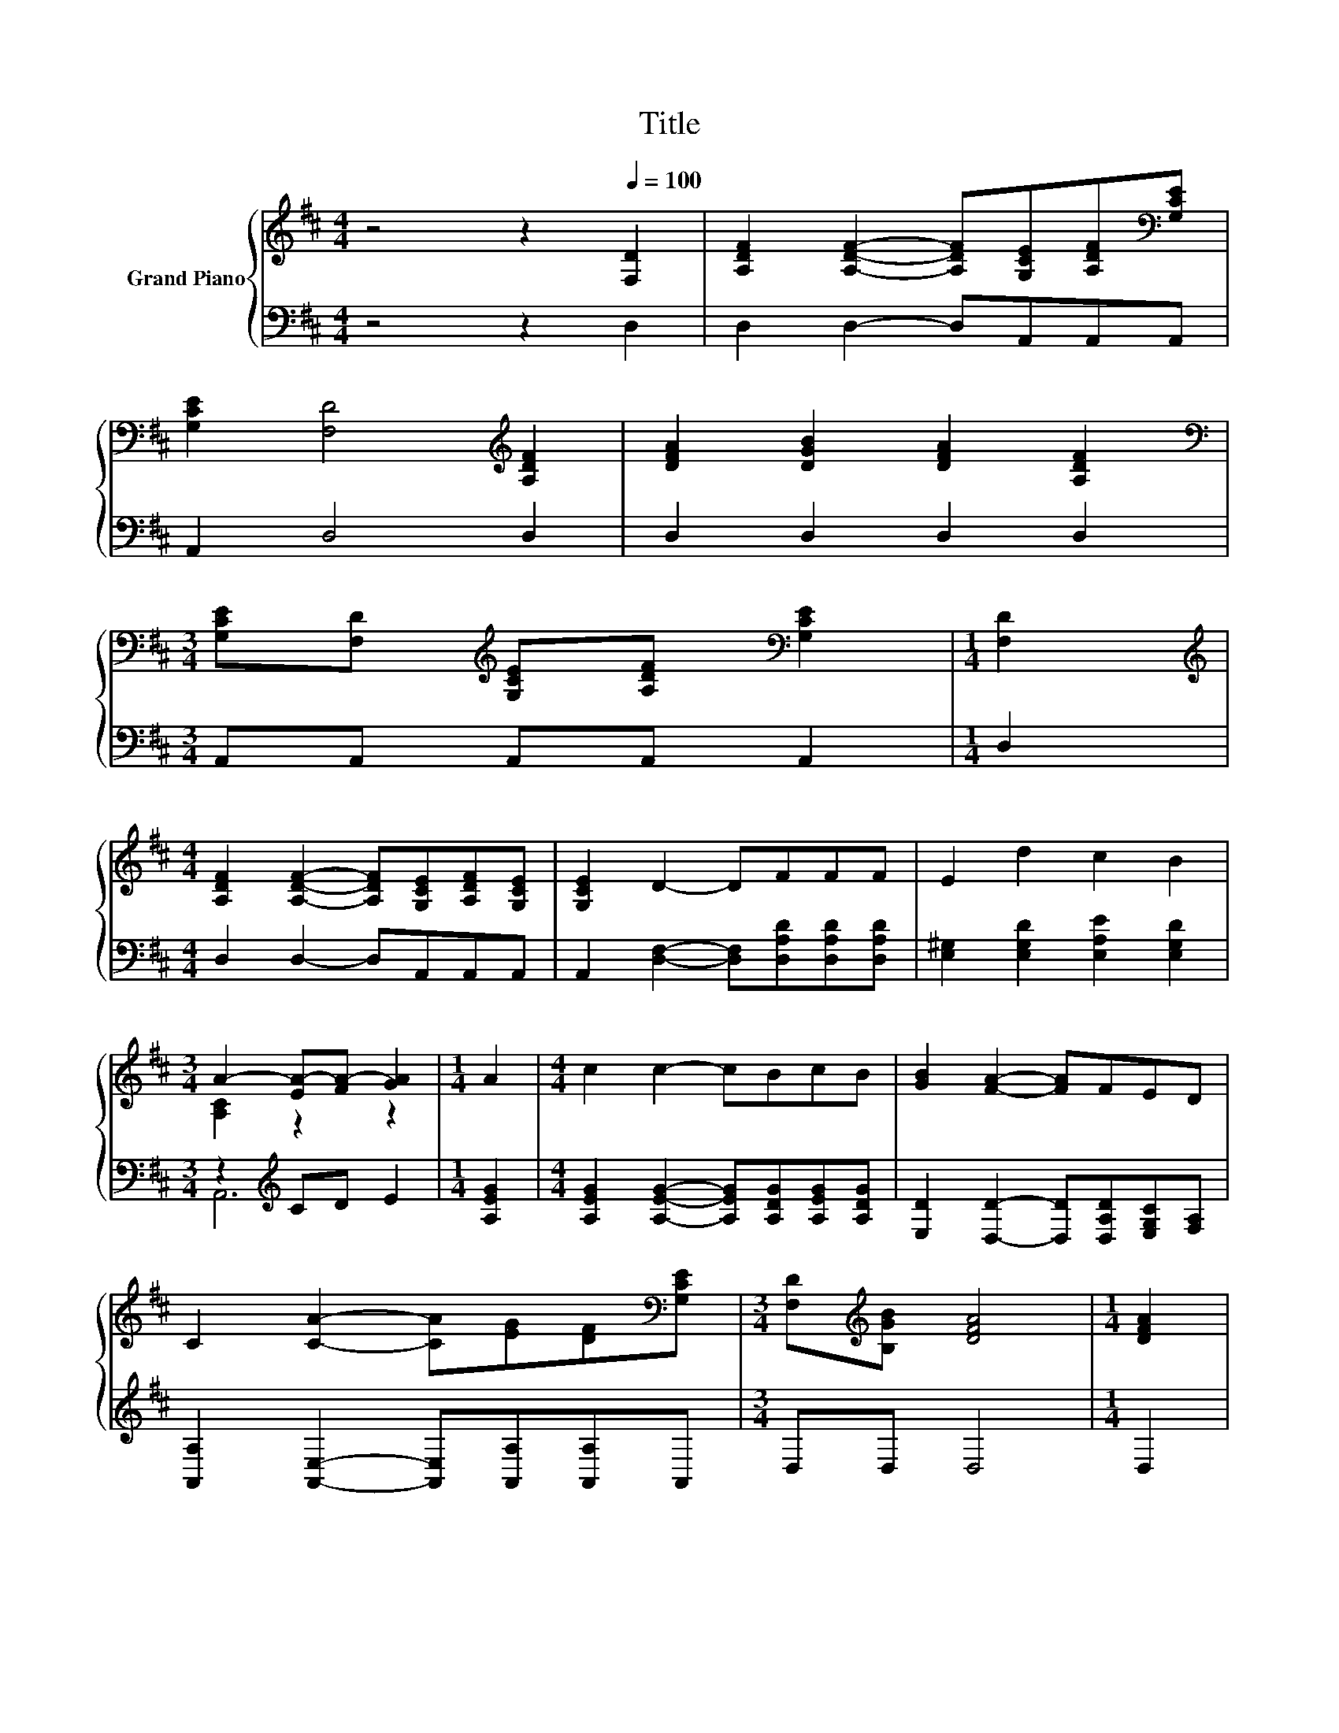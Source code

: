 X:1
T:Title
%%score { ( 1 3 ) | ( 2 4 ) }
L:1/8
M:4/4
K:D
V:1 treble nm="Grand Piano"
V:3 treble 
V:2 bass 
V:4 bass 
V:1
 z4 z2[Q:1/4=100] [F,D]2 | [A,DF]2 [A,DF]2- [A,DF][G,CE][A,DF][K:bass][G,CE] | %2
 [G,CE]2 [F,D]4[K:treble] [A,DF]2 | [DFA]2 [DGB]2 [DFA]2 [A,DF]2 | %4
[M:3/4][K:bass] [G,CE][F,D][K:treble] [G,CE][A,DF][K:bass] [G,CE]2 |[M:1/4] [F,D]2 | %6
[M:4/4][K:treble] [A,DF]2 [A,DF]2- [A,DF][G,CE][A,DF][G,CE] | [G,CE]2 D2- DFFF | E2 d2 c2 B2 | %9
[M:3/4] A2- [EA-][FA-] [GA]2 |[M:1/4] A2 |[M:4/4] c2 c2- cBcB | [GB]2 [FA]2- [FA]FED | %13
 C2 [CA]2- [CA][EG][DF][K:bass][G,CE] |[M:3/4] [F,D][K:treble][B,GB] [DFA]4 |[M:1/4] [DFA]2 | %16
[M:4/4] [EGc]2 [EGc]2- [EGc][DGB][EGc][DGB] | [DGB]2 [DFA]2- [DFA]FED | C2 [CA]2 [CG]2 [CE]2 | %19
[M:3/4] D6 |] %20
V:2
 z4 z2 D,2 | D,2 D,2- D,A,,A,,A,, | A,,2 D,4 D,2 | D,2 D,2 D,2 D,2 |[M:3/4] A,,A,, A,,A,, A,,2 | %5
[M:1/4] D,2 |[M:4/4] D,2 D,2- D,A,,A,,A,, | A,,2 [D,F,]2- [D,F,][D,A,D][D,A,D][D,A,D] | %8
 [E,^G,]2 [E,G,D]2 [E,A,E]2 [E,G,D]2 |[M:3/4] z2[K:treble] CD E2 |[M:1/4] [A,EG]2 | %11
[M:4/4] [A,EG]2 [A,EG]2- [A,EG][A,DG][A,EG][A,DG] | [E,D]2 [D,D]2- [D,D][D,A,D][E,G,C][F,A,] | %13
 [A,,A,]2 [A,,E,]2- [A,,E,][A,,A,][A,,A,]A,, |[M:3/4] D,D, D,4 |[M:1/4] D,2 | %16
[M:4/4] A,2 A,2- A,A,A,A, | D,2 D,2- D,A,G,F, | E,2 [A,,E,]2 [A,,A,]2 [A,,G,]2 |[M:3/4] [D,F,]6 |] %20
V:3
 x8 | x7[K:bass] x | x6[K:treble] x2 | x8 |[M:3/4][K:bass] x2[K:treble] x2[K:bass] x2 |[M:1/4] x2 | %6
[M:4/4][K:treble] x8 | x8 | x8 |[M:3/4] [A,C]2 z2 z2 |[M:1/4] x2 |[M:4/4] x8 | x8 | x7[K:bass] x | %14
[M:3/4] x[K:treble] x5 |[M:1/4] x2 |[M:4/4] x8 | x8 | x8 |[M:3/4] x6 |] %20
V:4
 x8 | x8 | x8 | x8 |[M:3/4] x6 |[M:1/4] x2 |[M:4/4] x8 | x8 | x8 |[M:3/4] A,,6[K:treble] | %10
[M:1/4] x2 |[M:4/4] x8 | x8 | x8 |[M:3/4] x6 |[M:1/4] x2 |[M:4/4] x8 | x8 | x8 |[M:3/4] x6 |] %20

